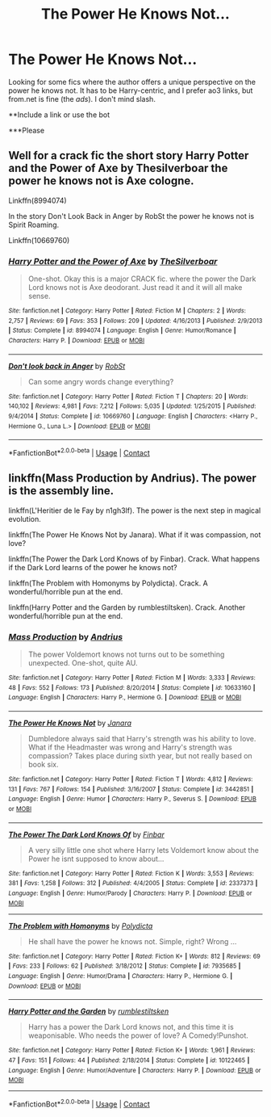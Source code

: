 #+TITLE: The Power He Knows Not...

* The Power He Knows Not...
:PROPERTIES:
:Author: FlabberghastedBanana
:Score: 5
:DateUnix: 1605478987.0
:DateShort: 2020-Nov-16
:FlairText: Request
:END:
Looking for some fics where the author offers a unique perspective on the power he knows not. It has to be Harry-centric, and I prefer ao3 links, but from.net is fine (the /ads/). I don't mind slash.

**Include a link or use the bot

***Please


** Well for a crack fic the short story Harry Potter and the Power of Axe by Thesilverboar the power he knows not is Axe cologne.

Linkffn(8994074)

In the story Don't Look Back in Anger by RobSt the power he knows not is Spirit Roaming.

Linkffn(10669760)
:PROPERTIES:
:Author: reddog44mag
:Score: 5
:DateUnix: 1605480312.0
:DateShort: 2020-Nov-16
:END:

*** [[https://www.fanfiction.net/s/8994074/1/][*/Harry Potter and the Power of Axe/*]] by [[https://www.fanfiction.net/u/4014098/TheSilverboar][/TheSilverboar/]]

#+begin_quote
  One-shot. Okay this is a major CRACK fic. where the power the Dark Lord knows not is Axe deodorant. Just read it and it will all make sense.
#+end_quote

^{/Site/:} ^{fanfiction.net} ^{*|*} ^{/Category/:} ^{Harry} ^{Potter} ^{*|*} ^{/Rated/:} ^{Fiction} ^{M} ^{*|*} ^{/Chapters/:} ^{2} ^{*|*} ^{/Words/:} ^{2,757} ^{*|*} ^{/Reviews/:} ^{69} ^{*|*} ^{/Favs/:} ^{353} ^{*|*} ^{/Follows/:} ^{209} ^{*|*} ^{/Updated/:} ^{4/16/2013} ^{*|*} ^{/Published/:} ^{2/9/2013} ^{*|*} ^{/Status/:} ^{Complete} ^{*|*} ^{/id/:} ^{8994074} ^{*|*} ^{/Language/:} ^{English} ^{*|*} ^{/Genre/:} ^{Humor/Romance} ^{*|*} ^{/Characters/:} ^{Harry} ^{P.} ^{*|*} ^{/Download/:} ^{[[http://www.ff2ebook.com/old/ffn-bot/index.php?id=8994074&source=ff&filetype=epub][EPUB]]} ^{or} ^{[[http://www.ff2ebook.com/old/ffn-bot/index.php?id=8994074&source=ff&filetype=mobi][MOBI]]}

--------------

[[https://www.fanfiction.net/s/10669760/1/][*/Don't look back in Anger/*]] by [[https://www.fanfiction.net/u/1451358/RobSt][/RobSt/]]

#+begin_quote
  Can some angry words change everything?
#+end_quote

^{/Site/:} ^{fanfiction.net} ^{*|*} ^{/Category/:} ^{Harry} ^{Potter} ^{*|*} ^{/Rated/:} ^{Fiction} ^{T} ^{*|*} ^{/Chapters/:} ^{20} ^{*|*} ^{/Words/:} ^{140,102} ^{*|*} ^{/Reviews/:} ^{4,981} ^{*|*} ^{/Favs/:} ^{7,212} ^{*|*} ^{/Follows/:} ^{5,035} ^{*|*} ^{/Updated/:} ^{1/25/2015} ^{*|*} ^{/Published/:} ^{9/4/2014} ^{*|*} ^{/Status/:} ^{Complete} ^{*|*} ^{/id/:} ^{10669760} ^{*|*} ^{/Language/:} ^{English} ^{*|*} ^{/Characters/:} ^{<Harry} ^{P.,} ^{Hermione} ^{G.,} ^{Luna} ^{L.>} ^{*|*} ^{/Download/:} ^{[[http://www.ff2ebook.com/old/ffn-bot/index.php?id=10669760&source=ff&filetype=epub][EPUB]]} ^{or} ^{[[http://www.ff2ebook.com/old/ffn-bot/index.php?id=10669760&source=ff&filetype=mobi][MOBI]]}

--------------

*FanfictionBot*^{2.0.0-beta} | [[https://github.com/FanfictionBot/reddit-ffn-bot/wiki/Usage][Usage]] | [[https://www.reddit.com/message/compose?to=tusing][Contact]]
:PROPERTIES:
:Author: FanfictionBot
:Score: 1
:DateUnix: 1605480334.0
:DateShort: 2020-Nov-16
:END:


** linkffn(Mass Production by Andrius). The power is the assembly line.

linkffn(L'Heritier de le Fay by n1gh3lf). The power is the next step in magical evolution.

linkffn(The Power He Knows Not by Janara). What if it was compassion, not love?

linkffn(The Power the Dark Lord Knows of by Finbar). Crack. What happens if the Dark Lord learns of the power he knows not?

linkffn(The Problem with Homonyms by Polydicta). Crack. A wonderful/horrible pun at the end.

linkffn(Harry Potter and the Garden by rumblestiltsken). Crack. Another wonderful/horrible pun at the end.
:PROPERTIES:
:Author: steve_wheeler
:Score: 4
:DateUnix: 1605494493.0
:DateShort: 2020-Nov-16
:END:

*** [[https://www.fanfiction.net/s/10633160/1/][*/Mass Production/*]] by [[https://www.fanfiction.net/u/829951/Andrius][/Andrius/]]

#+begin_quote
  The power Voldemort knows not turns out to be something unexpected. One-shot, quite AU.
#+end_quote

^{/Site/:} ^{fanfiction.net} ^{*|*} ^{/Category/:} ^{Harry} ^{Potter} ^{*|*} ^{/Rated/:} ^{Fiction} ^{M} ^{*|*} ^{/Words/:} ^{3,333} ^{*|*} ^{/Reviews/:} ^{48} ^{*|*} ^{/Favs/:} ^{552} ^{*|*} ^{/Follows/:} ^{173} ^{*|*} ^{/Published/:} ^{8/20/2014} ^{*|*} ^{/Status/:} ^{Complete} ^{*|*} ^{/id/:} ^{10633160} ^{*|*} ^{/Language/:} ^{English} ^{*|*} ^{/Characters/:} ^{Harry} ^{P.,} ^{Hermione} ^{G.} ^{*|*} ^{/Download/:} ^{[[http://www.ff2ebook.com/old/ffn-bot/index.php?id=10633160&source=ff&filetype=epub][EPUB]]} ^{or} ^{[[http://www.ff2ebook.com/old/ffn-bot/index.php?id=10633160&source=ff&filetype=mobi][MOBI]]}

--------------

[[https://www.fanfiction.net/s/3442851/1/][*/The Power He Knows Not/*]] by [[https://www.fanfiction.net/u/472569/Janara][/Janara/]]

#+begin_quote
  Dumbledore always said that Harry's strength was his ability to love. What if the Headmaster was wrong and Harry's strength was compassion? Takes place during sixth year, but not really based on book six.
#+end_quote

^{/Site/:} ^{fanfiction.net} ^{*|*} ^{/Category/:} ^{Harry} ^{Potter} ^{*|*} ^{/Rated/:} ^{Fiction} ^{T} ^{*|*} ^{/Words/:} ^{4,812} ^{*|*} ^{/Reviews/:} ^{131} ^{*|*} ^{/Favs/:} ^{767} ^{*|*} ^{/Follows/:} ^{154} ^{*|*} ^{/Published/:} ^{3/16/2007} ^{*|*} ^{/Status/:} ^{Complete} ^{*|*} ^{/id/:} ^{3442851} ^{*|*} ^{/Language/:} ^{English} ^{*|*} ^{/Genre/:} ^{Humor} ^{*|*} ^{/Characters/:} ^{Harry} ^{P.,} ^{Severus} ^{S.} ^{*|*} ^{/Download/:} ^{[[http://www.ff2ebook.com/old/ffn-bot/index.php?id=3442851&source=ff&filetype=epub][EPUB]]} ^{or} ^{[[http://www.ff2ebook.com/old/ffn-bot/index.php?id=3442851&source=ff&filetype=mobi][MOBI]]}

--------------

[[https://www.fanfiction.net/s/2337373/1/][*/The Power The Dark Lord Knows Of/*]] by [[https://www.fanfiction.net/u/713432/Finbar][/Finbar/]]

#+begin_quote
  A very silly little one shot where Harry lets Voldemort know about the Power he isnt supposed to know about...
#+end_quote

^{/Site/:} ^{fanfiction.net} ^{*|*} ^{/Category/:} ^{Harry} ^{Potter} ^{*|*} ^{/Rated/:} ^{Fiction} ^{K} ^{*|*} ^{/Words/:} ^{3,553} ^{*|*} ^{/Reviews/:} ^{381} ^{*|*} ^{/Favs/:} ^{1,258} ^{*|*} ^{/Follows/:} ^{312} ^{*|*} ^{/Published/:} ^{4/4/2005} ^{*|*} ^{/Status/:} ^{Complete} ^{*|*} ^{/id/:} ^{2337373} ^{*|*} ^{/Language/:} ^{English} ^{*|*} ^{/Genre/:} ^{Humor/Parody} ^{*|*} ^{/Characters/:} ^{Harry} ^{P.} ^{*|*} ^{/Download/:} ^{[[http://www.ff2ebook.com/old/ffn-bot/index.php?id=2337373&source=ff&filetype=epub][EPUB]]} ^{or} ^{[[http://www.ff2ebook.com/old/ffn-bot/index.php?id=2337373&source=ff&filetype=mobi][MOBI]]}

--------------

[[https://www.fanfiction.net/s/7935685/1/][*/The Problem with Homonyms/*]] by [[https://www.fanfiction.net/u/2206870/Polydicta][/Polydicta/]]

#+begin_quote
  He shall have the power he knows not. Simple, right? Wrong ...
#+end_quote

^{/Site/:} ^{fanfiction.net} ^{*|*} ^{/Category/:} ^{Harry} ^{Potter} ^{*|*} ^{/Rated/:} ^{Fiction} ^{K+} ^{*|*} ^{/Words/:} ^{812} ^{*|*} ^{/Reviews/:} ^{69} ^{*|*} ^{/Favs/:} ^{233} ^{*|*} ^{/Follows/:} ^{62} ^{*|*} ^{/Published/:} ^{3/18/2012} ^{*|*} ^{/Status/:} ^{Complete} ^{*|*} ^{/id/:} ^{7935685} ^{*|*} ^{/Language/:} ^{English} ^{*|*} ^{/Genre/:} ^{Humor/Drama} ^{*|*} ^{/Characters/:} ^{Harry} ^{P.,} ^{Hermione} ^{G.} ^{*|*} ^{/Download/:} ^{[[http://www.ff2ebook.com/old/ffn-bot/index.php?id=7935685&source=ff&filetype=epub][EPUB]]} ^{or} ^{[[http://www.ff2ebook.com/old/ffn-bot/index.php?id=7935685&source=ff&filetype=mobi][MOBI]]}

--------------

[[https://www.fanfiction.net/s/10122465/1/][*/Harry Potter and the Garden/*]] by [[https://www.fanfiction.net/u/4312196/rumblestiltsken][/rumblestiltsken/]]

#+begin_quote
  Harry has a power the Dark Lord knows not, and this time it is weaponisable. Who needs the power of love? A Comedy!Punshot.
#+end_quote

^{/Site/:} ^{fanfiction.net} ^{*|*} ^{/Category/:} ^{Harry} ^{Potter} ^{*|*} ^{/Rated/:} ^{Fiction} ^{K+} ^{*|*} ^{/Words/:} ^{1,961} ^{*|*} ^{/Reviews/:} ^{47} ^{*|*} ^{/Favs/:} ^{151} ^{*|*} ^{/Follows/:} ^{44} ^{*|*} ^{/Published/:} ^{2/18/2014} ^{*|*} ^{/Status/:} ^{Complete} ^{*|*} ^{/id/:} ^{10122465} ^{*|*} ^{/Language/:} ^{English} ^{*|*} ^{/Genre/:} ^{Humor/Adventure} ^{*|*} ^{/Characters/:} ^{Harry} ^{P.} ^{*|*} ^{/Download/:} ^{[[http://www.ff2ebook.com/old/ffn-bot/index.php?id=10122465&source=ff&filetype=epub][EPUB]]} ^{or} ^{[[http://www.ff2ebook.com/old/ffn-bot/index.php?id=10122465&source=ff&filetype=mobi][MOBI]]}

--------------

*FanfictionBot*^{2.0.0-beta} | [[https://github.com/FanfictionBot/reddit-ffn-bot/wiki/Usage][Usage]] | [[https://www.reddit.com/message/compose?to=tusing][Contact]]
:PROPERTIES:
:Author: FanfictionBot
:Score: 2
:DateUnix: 1605494555.0
:DateShort: 2020-Nov-16
:END:
